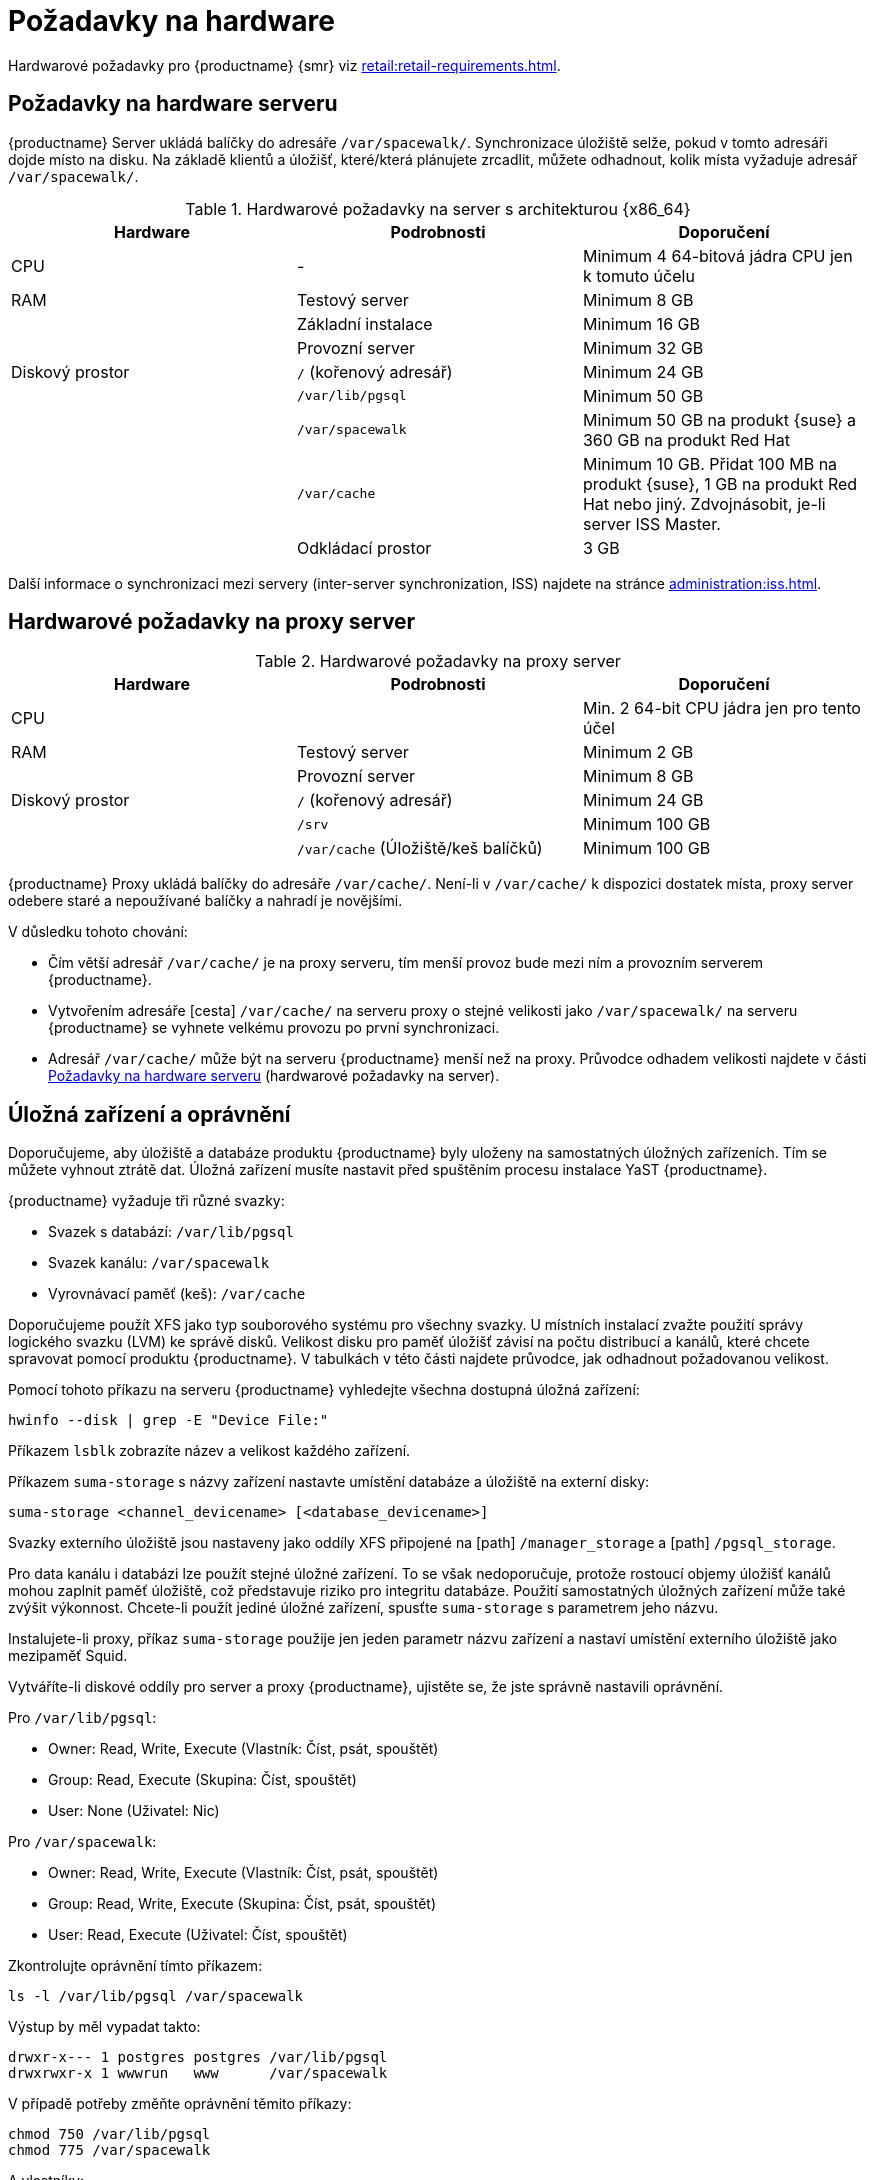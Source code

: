 [[install-hardware-requirements]]
= Požadavky na hardware

ifeval::[{suma-content} == true]
Tato tabulka uvádí hardwarové a softwarové požadavky na {productname} Server a Proxy na architektuře {x86_64} a {ppc64le}.
endif::[]

ifeval::[{uyuni-content} == true]
Tato tabulka uvádí hardwarové a softwarové požadavky na {productname} server a proxy na architektuře {x86_64}.
endif::[]

ifeval::[{suma-content} == true]
Hardwarové požadavky pro server {ibmz} najdete na xref:installation:install-ibmz.adoc[].
endif::[]

Hardwarové požadavky pro {productname} {smr} viz xref:retail:retail-requirements.adoc[].



[[server-hardware-requirements]]
== Požadavky na hardware serveru

{productname} Server ukládá balíčky do adresáře [path]``/var/spacewalk/``. Synchronizace úložiště selže, pokud v tomto adresáři dojde místo na disku. Na základě klientů a úložišť, které/která plánujete zrcadlit, můžete odhadnout, kolik místa vyžaduje adresář [path]``/var/spacewalk/``.



[cols="1,1,1", options="header"]
.Hardwarové požadavky na server s architekturou {x86_64}
|===

| Hardware
| Podrobnosti
| Doporučení

| CPU
| -
| Minimum 4 64-bitová jádra CPU jen k tomuto účelu

| RAM
| Testový server
| Minimum 8{nbsp}GB

|
| Základní instalace
| Minimum 16{nbsp}GB

|
| Provozní server
| Minimum 32{nbsp}GB

| Diskový prostor
| [path]``/`` (kořenový adresář)
| Minimum 24{nbsp}GB

|
| [path]``/var/lib/pgsql``
| Minimum 50{nbsp}GB

|
| [path]``/var/spacewalk``
| Minimum 50{nbsp}GB na produkt {suse} a 360{nbsp}GB na produkt Red Hat

|
| [path]``/var/cache``
| Minimum 10{nbsp}GB.
Přidat 100{nbsp}MB na produkt {suse}, 1{nbsp}GB na produkt Red Hat nebo jiný.
Zdvojnásobit, je-li server ISS Master.

|
| Odkládací prostor
| 3{nbsp}GB

|===


Další informace o synchronizaci mezi servery (inter-server synchronization, ISS) najdete na stránce xref:administration:iss.adoc[].



ifeval::[{suma-content} == true]
[cols="1,1,1", options="header"]
.Hardwarové požadavky na server pro architekturu IBM POWER8 nebo POWER9
|===

| Hardware
| Podrobnosti
| Doporučení

| CPU
|
| Min. 4 jádra jen pro tento účel

| RAM
| Testový server
| Minimum 8{nbsp}GB

|
| Základní instalace
| Minimum 16{nbsp}GB

|
| Provozní server
| Minimum 32{nbsp}GB

| Diskový prostor
| [path]``/`` (kořenový adresář)
| Minimum 100{nbsp}GB

|
| [path]``/var/lib/pgsql``
| Minimum 50{nbsp}GB

|
| [path]``/var/spacewalk``
| Minimum 50{nbsp}GB na produkt SUSE a 360{nbsp}GB na produkt Red Hat

|
| [path]``/var/cache``
| Minimum 10{nbsp}GB.
Přidat 100{nbsp}MB na produkt {suse}, 1{nbsp}GB na produkt Red Hat nebo jiný.
Zdvojnásobit, je-li server ISS Master.

|
| Odkládací prostor
| 3{nbsp}GB

|===



endif::[]




== Hardwarové požadavky na proxy server

[cols="1,1,1", options="header"]
.Hardwarové požadavky na proxy server
|===

| Hardware
| Podrobnosti
| Doporučení

| CPU
|
| Min. 2 64-bit CPU jádra jen pro tento účel

| RAM
| Testový server
| Minimum 2{nbsp}GB

|
| Provozní server
| Minimum 8{nbsp}GB

| Diskový prostor
| [path]``/`` (kořenový adresář)
| Minimum 24{nbsp}GB

|
| [path]``/srv``
| Minimum 100{nbsp}GB

|
| [path]``/var/cache`` (Úložiště/keš balíčků)
| Minimum 100{nbsp}GB

|===


{productname} Proxy ukládá balíčky do adresáře [path]``/var/cache/``. Není-li v [path]``/var/cache/`` k dispozici dostatek místa, proxy server odebere staré a nepoužívané balíčky a nahradí je novějšími.

V důsledku tohoto chování:

* Čím větší adresář [path]``/var/cache/`` je na proxy serveru, tím menší provoz bude mezi ním a provozním serverem {productname}.
* Vytvořením adresáře [cesta] ``/var/cache/`` na serveru proxy o stejné velikosti jako [cesta]``/var/spacewalk/`` na serveru {productname} se vyhnete velkému provozu po první synchronizaci.
* Adresář [path]``/var/cache/`` může být na serveru {productname} menší než na proxy.
    Průvodce odhadem velikosti najdete v části <<server-hardware-requirements>> (hardwarové požadavky na server).



== Úložná zařízení a oprávnění

Doporučujeme, aby úložiště a databáze produktu {productname} byly uloženy na samostatných úložných zařízeních. Tím se můžete vyhnout ztrátě dat. Úložná zařízení musíte nastavit před spuštěním procesu instalace YaST {productname}.

{productname} vyžaduje tři různé svazky:

* Svazek s databází: [path]``/var/lib/pgsql``
* Svazek kanálu: [path]``/var/spacewalk``
* Vyrovnávací paměť (keš): [path]``/var/cache``

Doporučujeme použít XFS jako typ souborového systému pro všechny svazky. U místních instalací zvažte použití správy logického svazku (LVM) ke správě disků. Velikost disku pro paměť úložišť závisí na počtu distribucí a kanálů, které chcete spravovat pomocí produktu {productname}. V tabulkách v této části najdete průvodce, jak odhadnout požadovanou velikost.

Pomocí tohoto příkazu na serveru {productname} vyhledejte všechna dostupná úložná zařízení:

----
hwinfo --disk | grep -E "Device File:"
----

Příkazem [command]``lsblk`` zobrazíte název a velikost každého zařízení.

Příkazem [command]``suma-storage`` s názvy zařízení nastavte umístění databáze a úložiště na externí disky:

----
suma-storage <channel_devicename> [<database_devicename>]
----

Svazky externího úložiště jsou nastaveny jako oddíly XFS připojené na [path] ``/manager_storage`` a [path] ``/pgsql_storage``.

Pro data kanálu i databázi lze použít stejné úložné zařízení. To se však nedoporučuje, protože rostoucí objemy úložišť kanálů mohou zaplnit paměť úložiště, což představuje riziko pro integritu databáze. Použití samostatných úložných zařízení může také zvýšit výkonnost. Chcete-li použít jediné úložné zařízení, spusťte [command]``suma-storage`` s parametrem jeho názvu.

Instalujete-li proxy, příkaz [command]``suma-storage`` použije jen jeden parametr názvu zařízení a nastaví umístění externího úložiště jako mezipaměť Squid.

Vytváříte-li diskové oddíly pro server a proxy {productname}, ujistěte se, že jste správně nastavili oprávnění.

Pro [path]``/var/lib/pgsql``:

* Owner: Read, Write, Execute (Vlastník: Číst, psát, spouštět)
* Group: Read, Execute (Skupina: Číst, spouštět)
* User: None (Uživatel: Nic)

Pro [path]``/var/spacewalk``:

* Owner: Read, Write, Execute (Vlastník: Číst, psát, spouštět)
* Group: Read, Write, Execute (Skupina: Číst, psát, spouštět)
* User: Read, Execute (Uživatel: Číst, spouštět)

Zkontrolujte oprávnění tímto příkazem:

----
ls -l /var/lib/pgsql /var/spacewalk
----

Výstup by měl vypadat takto:

----
drwxr-x--- 1 postgres postgres /var/lib/pgsql
drwxrwxr-x 1 wwwrun   www      /var/spacewalk
----

V případě potřeby změňte oprávnění těmito příkazy:

----
chmod 750 /var/lib/pgsql
chmod 775 /var/spacewalk
----

A vlastníky:

----
chown postgres:postgres /var/lib/pgsql
chown wwwrun:www /var/spacewalk
----
